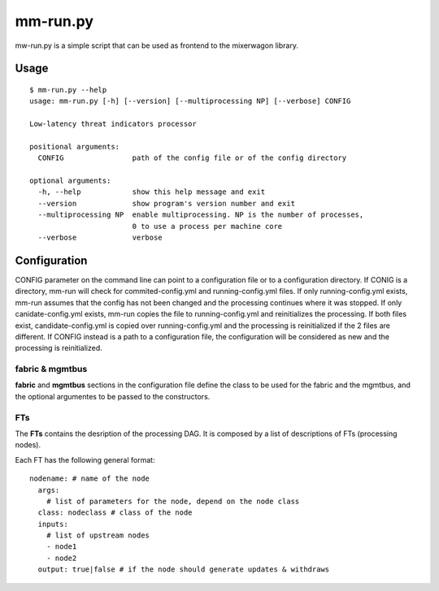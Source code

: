 mm-run.py
=========

mw-run.py is a simple script that can be used as frontend to the mixerwagon library.

Usage
-----

::

    $ mm-run.py --help
    usage: mm-run.py [-h] [--version] [--multiprocessing NP] [--verbose] CONFIG
    
    Low-latency threat indicators processor
    
    positional arguments:
      CONFIG                path of the config file or of the config directory
    
    optional arguments:
      -h, --help            show this help message and exit
      --version             show program's version number and exit
      --multiprocessing NP  enable multiprocessing. NP is the number of processes,
                            0 to use a process per machine core
      --verbose             verbose

Configuration
-------------

CONFIG parameter on the command line can point to a configuration file or to a 
configuration directory. If CONIG is a directory, mm-run will check for 
commited-config.yml and running-config.yml files. If only running-config.yml exists,
mm-run assumes that the config has not been changed and the processing continues
where it was stopped. If only canidate-config.yml exists, mm-run copies the
file to running-config.yml and reinitializes the processing. If both files exist,
candidate-config.yml is copied over running-config.yml and the processing is
reinitialized if the 2 files are different. If CONFIG instead is a path to a
configuration file, the configuration will be considered as new and the processing
is reinitialized.

fabric & mgmtbus
~~~~~~~~~~~~~~~~

**fabric** and **mgmtbus** sections in the configuration file define the class
to be used for the fabric and the mgmtbus, and the optional argumentes to be passed
to the constructors.

FTs
~~~

The **FTs** contains the desription of the processing DAG. It is composed by a list
of descriptions of FTs (processing nodes).

Each FT has the following general format:

::

    nodename: # name of the node
      args:
        # list of parameters for the node, depend on the node class
      class: nodeclass # class of the node
      inputs:
        # list of upstream nodes
        - node1
        - node2
      output: true|false # if the node should generate updates & withdraws
